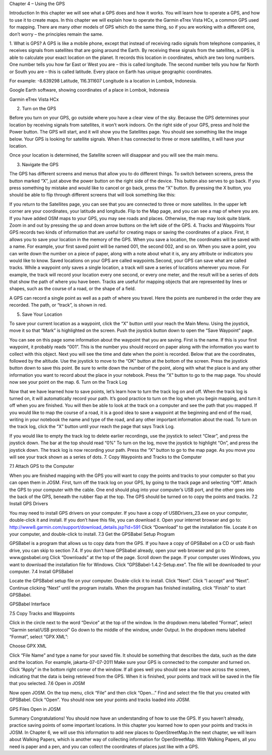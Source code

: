 Chapter 4 – Using the GPS

Introduction
In this chapter we will see what a GPS does and how it works.  You will learn how to operate a GPS, and how to use it to create maps.  In this chapter we will explain how to operate the Garmin eTrex Vista HCx, a common GPS used for mapping.  There are many other models of GPS which do the same thing, so if you are working with a different one, don’t worry – the principles remain the same.

1.  What is GPS?
A GPS is like a mobile phone, except that instead of receiving radio signals from telephone companies, it receives signals from satellites that are going around the Earth.  By receiving these signals from the satellites, a GPS is able to calculate your exact location on the planet.  It records this location in coordinates, which are two long numbers.  One number tells you how far East or West you are – this is called longitude.  The second number tells you how far North or South you are – this is called latitude.  Every place on Earth has unique geographic coordinates.

For example:  -8.639298 Latitude, 116.311607 Longitude is a location in Lombok, Indonesia.


Google Earth software, showing coordinates of a place in Lombok, Indonesia


Garmin eTrex Vista HCx


2.  Turn on the GPS

Before you turn on your GPS, go outside where you have a clear view of the sky.  Because the GPS determines your location by receiving signals from satellites, it won’t work indoors.
On the right side of your GPS, press and hold the Power button.  The GPS will start, and it will show you the Satellites page.  You should see something like the image below.  Your GPS is looking for satellite signals.  When it has connected to three or more satellites, it will have your location.


Once your location is determined, the Satellite screen will disappear and you will see the main menu.



3.  Navigate the GPS

The GPS has different screens and menus that allow you to do different things.  To switch between screens, press the button marked “X”, just above the power button on the right side of the device.  This button also serves to go back.  If you press something by mistake and would like to cancel or go back, press the “X” button.
By pressing the X button, you should be able to flip through different screens that will look something like this:





 

 

 

 

If you return to the Satellites page, you can see that you are connected to three or more satellites.  In the upper left corner are your coordinates, your latitude and longitude.
Flip to the Map page, and you can see a map of where you are.  If you have added OSM maps to your GPS, you may see roads and places.  Otherwise, the map may look quite blank.  Zoom in and out by pressing the up and down arrow buttons on the left side of the GPS.
4.  Tracks and Waypoints
Your GPS records two kinds of information that are useful for creating maps or saving the coordinates of a place.  First, it allows you to save your location in the memory of the GPS.  When you save a location, the coordinates will be saved with a name.  For example, your first saved point will be named 001, the second 002, and so on.  When you save a point, you can write down the number on a piece of paper, along with a note about what it is, any any attribute or indicators you would like to know.  Saved locations on your GPS are called waypoints.Second, your GPS can save what are called tracks.  While a waypoint only saves a single location, a track will save a series of locations wherever you move.  For example, the track will record your location every one second, or every one meter, and the result will be a series of dots that show the path of where you have been.  Tracks are useful for mapping objects that are represented by lines or shapes, such as the course of a road, or the shape of a field.


A GPS can record a single point as well as a path of where you travel. Here the points are numbered in the order they are recorded. The path, or “track”, is shown in red.

5.  Save Your Location

To save your current location as a waypoint, click the “X” button until your reach the Main Menu.  Using the joystick, move it so that “Mark” is highlighted on the screen.  Push the joystick button down to open the “Save Waypoint” page.


 

You can see on this page some information about the waypoint that you are saving.  First is the name.  If this is your first waypoint, it probably reads “001”.  This is the number you should record on paper along with the information you want to collect with this object.  Next you will see the time and date when the point is recorded.  Below that are the coordinates, followed by the altitude.
Use the joystick to move to the “OK” button at the bottom of the screen.  Press the joystick button down to save this point.  Be sure to write down the number of the point, along with what the place is and any other information you want to record about the place in your notebook.
Press the “X” button to go to the map page.  You should now see your point on the map.
6.  Turn on the Track Log

Now that we have learned how to save points, let’s learn how to turn the track log on and off.  When the track log is turned on, it will automatically record your path.  It’s good practice to turn on the log when you begin mapping, and turn it off when you are finished.  You will then be able to look at the track on a computer and see the path that you mapped.  If you would like to map the course of a road, it is a good idea to save a waypoint at the beginning and end of the road, writing in your notebook the name and type of the road, and any other important information about the road.
To turn on the track log, click the “X” button until your reach the page that says Track Log.


If you would like to empty the track log to delete earlier recordings, use the joystick to select “Clear”, and press the joystick down.  The bar at the top should read “0%”
To turn on the log, move the joystick to highlight “On”, and press the joystick down.  The track log is now recording your path.
Press the “X” button to go to the map page.  As you move you will see your track shown as a series of dots.
7.  Copy Waypoints and Tracks to the Computer

7.1  Attach GPS to the Computer

When you are finished mapping with the GPS you will want to copy the points and tracks to your computer so that you can open them in JOSM.  First, turn off the track log on your GPS, by going to the track page and selecting “Off”.
Attach the GPS to your computer with the cable.  One end should plug into your computer’s USB port, and the other goes into the back of the GPS, beneath the rubber flap at the top.  The GPS should be turned on to copy the points and tracks.
7.2  Install GPS Drivers

You may need to install GPS drivers on your computer.  If you have a copy of USBDrivers_23.exe on your computer, double-click it and install.
If you don’t have this file, you can download it.  Open your internet browser and go to:  http://www8.garmin.com/support/download_details.jsp?id=591
Click “Download” to get the installation file.  Locate it on your computer, and double-click to install.
7.3  Get the GPSBabel Setup Program

GPSBabel is a program that allows us to copy data from the GPS.  If you have a copy of GPSBabel on a CD or usb flash drive, you can skip to section 7.4.
If you don’t have GPSbabel already, open your web browser and go to www.gpsbabel.org
Click “Downloads” at the top of the page.
Scroll down the page.  If your computer uses Windows, you want to download the installation file for Windows.  Click “GPSBabel-1.4.2-Setup.exe”.  The file will be downloaded to your computer.
7.4  Install GPSBabel

Locate the GPSBabel setup file on your computer.  Double-click it to install.
Click “Next”.
Click “I accept” and “Next”.
Continue clicking “Next” until the program installs.
When the program has finished installing, click “Finish” to start GPSBabel.

GPSBabel Interface

7.5  Copy Tracks and Waypoints

Click in the circle next to the word “Device” at the top of the window.
In the dropdown menu labelled “Format”, select “Garmin serial/USB protocol”
Go down to the middle of the window, under Output.  In the dropdown menu labelled “Format”, select “GPX XML”:

Choose GPX XML

Click “File Name” and type a name for your saved file.  It should be something that describes the data, such as the date and the location.  For example, jakarta-07-07-2011
Make sure your GPS is connected to the computer and turned on.
Click “Apply” in the bottom right corner of the window.
If all goes well you should see a bar move across the screen, indicating that the data is being retrieved from the GPS.  When it is finished, your points and track will be saved in the file that you selected.
7.6  Open in JOSM

Now open JOSM.  On the top menu, click “File” and then click “Open…”
Find and select the file that you created with GPSBabel.  Click “Open”.
You should now see your points and tracks loaded into JOSM.

GPS Files Open in JOSM

Summary
Congratulations!  You should now have an understanding of how to use the GPS.  If you haven’t already, practice saving points of some important locations.  In this chapter you learned how to open your points and tracks in JOSM.  In Chapter 6, we will use this information to add new places to OpenStreetMap.In the next chapter, we will learn about Walking Papers, which is another way of collecting information for OpenStreetMap.  With Walking Papers, all you need is paper and a pen, and you can collect the coordinates of places just like with a GPS.

